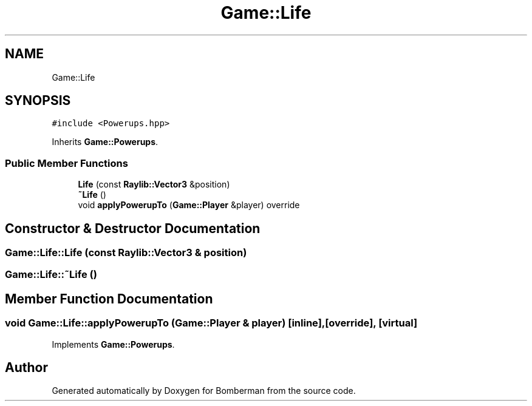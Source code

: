 .TH "Game::Life" 3 "Mon Jun 21 2021" "Version 2.0" "Bomberman" \" -*- nroff -*-
.ad l
.nh
.SH NAME
Game::Life
.SH SYNOPSIS
.br
.PP
.PP
\fC#include <Powerups\&.hpp>\fP
.PP
Inherits \fBGame::Powerups\fP\&.
.SS "Public Member Functions"

.in +1c
.ti -1c
.RI "\fBLife\fP (const \fBRaylib::Vector3\fP &position)"
.br
.ti -1c
.RI "\fB~Life\fP ()"
.br
.ti -1c
.RI "void \fBapplyPowerupTo\fP (\fBGame::Player\fP &player) override"
.br
.in -1c
.SH "Constructor & Destructor Documentation"
.PP 
.SS "Game::Life::Life (const \fBRaylib::Vector3\fP & position)"

.SS "Game::Life::~Life ()"

.SH "Member Function Documentation"
.PP 
.SS "void Game::Life::applyPowerupTo (\fBGame::Player\fP & player)\fC [inline]\fP, \fC [override]\fP, \fC [virtual]\fP"

.PP
Implements \fBGame::Powerups\fP\&.

.SH "Author"
.PP 
Generated automatically by Doxygen for Bomberman from the source code\&.

